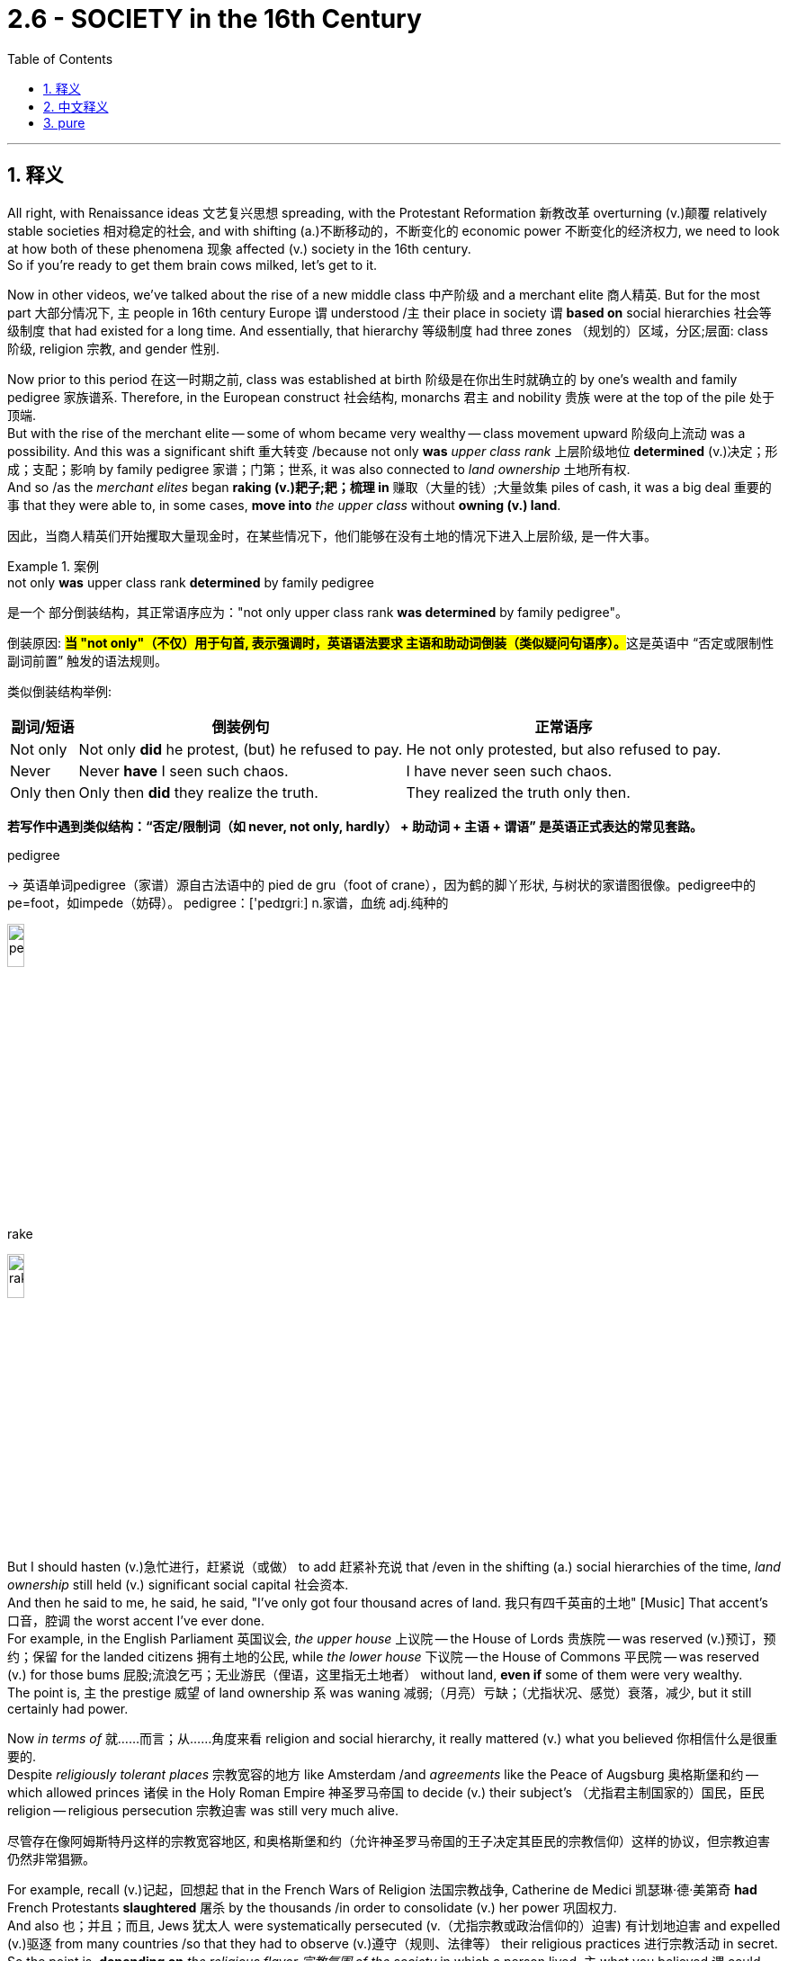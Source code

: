 
= 2.6 - SOCIETY in the 16th Century
:toc: left
:toclevels: 3
:sectnums:
:stylesheet: ../../myAdocCss.css

'''

== 释义

All right, with Renaissance ideas 文艺复兴思想 spreading, with the Protestant Reformation 新教改革 overturning (v.)颠覆 relatively stable societies 相对稳定的社会, and with shifting (a.)不断移动的，不断变化的 economic power 不断变化的经济权力, we need to look at how both of these phenomena 现象 affected (v.) society in the 16th century.  +
So if you're ready to get them brain cows milked, let's get to it. +

Now in other videos, we've talked about the rise of a new middle class 中产阶级 and a merchant elite 商人精英. But for the most part 大部分情况下, `主` people in 16th century Europe `谓` understood /`主` their place in society `谓` *based on* social hierarchies 社会等级制度 that had existed for a long time. And essentially, that hierarchy 等级制度 had three zones （规划的）区域，分区;层面: class 阶级, religion 宗教, and gender 性别. +

Now prior to this period 在这一时期之前, class was established at birth 阶级是在你出生时就确立的 by one's wealth and family pedigree 家族谱系. Therefore, in the European construct 社会结构, monarchs 君主 and nobility 贵族 were at the top of the pile 处于顶端.  +
But with the rise of the merchant elite -- some of whom became very wealthy -- class movement upward 阶级向上流动 was a possibility. And this was a significant shift 重大转变 /because not only *was* _upper class rank_ 上层阶级地位 *determined* (v.)决定；形成；支配；影响 by family pedigree 家谱；门第；世系, it was also connected to _land ownership_ 土地所有权.  +
And so /as the _merchant elites_ began *raking (v.)耙子;耙；梳理 in* 赚取（大量的钱）;大量敛集 piles of cash, it was a big deal 重要的事 that they were able to, in some cases, *move into* _the upper class_ without *owning (v.) land*. +

[.my2]
因此，当商人精英们开始攫取大量现金时，在某些情况下，他们能够在没有土地的情况下进入上层阶级, 是一件大事。

[.my1]
.案例
====
.not only *was* upper class rank *determined* by family pedigree
​是一个 ​​部分倒装结构​​，其正常语序应为：
​​"not only upper class rank *was determined* by family pedigree"​​。

倒装原因:
**#当 ​​"not only"​​（不仅）用于句首, 表示强调时，英语语法要求 ​​主语和助动词倒装​​（类似疑问句语序）。#**这是英语中 ​​“否定或限制性副词前置”​​ 触发的语法规则。

类似倒装结构举例​:

[.my3]
[options="autowidth" cols="1a,1a,1a"]
|===
|副词/短语	|倒装例句	|正常语序


|Not only​​	|Not only *​did​* he protest, (but) he refused to pay.	|He not only protested, but also refused to pay.
​​
|Never​​	|Never ​​*have*​​ I seen such chaos.	|I have never seen such chaos.
​​
|Only then​​	|Only then ​​*did*​​ they realize the truth.	|They realized the truth only then.
|===

​*若写作中遇到类似结构​​：
​​“否定/限制词（如 never, not only, hardly） + 助动词 + 主语 + 谓语”​​ 是英语正式表达的常见套路。*


.pedigree
-> 英语单词pedigree（家谱）源自古法语中的 pied de gru（foot of crane），因为鹤的脚丫形状, 与树状的家谱图很像。pedigree中的pe=foot，如impede（妨碍）。 pedigree：['pedɪgriː] n.家谱，血统 adj.纯种的

image:/img/pedigree.png[,15%]

.rake
image:/img/rake.jpg[,15%]


====

But I should hasten (v.)急忙进行，赶紧说（或做） to add 赶紧补充说 that /even in the shifting (a.) social hierarchies of the time, _land ownership_ still held (v.) significant social capital 社会资本.  +
And then he said to me, he said, he said, "I've only got four thousand acres of land. 我只有四千英亩的土地" [Music] That accent's 口音，腔调 the worst accent I've ever done.  +
For example, in the English Parliament 英国议会, _the upper house_ 上议院 -- the House of Lords 贵族院 -- was reserved (v.)预订，预约；保留 for the landed citizens 拥有土地的公民, while _the lower house_ 下议院 -- the House of Commons 平民院 -- was reserved (v.) for those bums 屁股;流浪乞丐；无业游民（俚语，这里指无土地者） without land, *even if* some of them were very wealthy.  +
The point is, `主` the prestige 威望 of land ownership  `系`  was waning 减弱;（月亮）亏缺；（尤指状况、感觉）衰落，减少, but it still certainly had power. +

Now _in terms of_ 就……而言；从……角度来看 religion and social hierarchy, it really mattered (v.) what you believed 你相信什么是很重要的.  +
Despite _religiously tolerant places_ 宗教宽容的地方 like Amsterdam /and _agreements_ like the Peace of Augsburg 奥格斯堡和约 -- which allowed princes 诸侯 in the Holy Roman Empire 神圣罗马帝国 to decide (v.) their subject's （尤指君主制国家的）国民，臣民 religion -- religious persecution 宗教迫害 was still very much alive.  +

[.my2]
尽管存在像阿姆斯特丹这样的宗教宽容地区, 和奥格斯堡和约（允许神圣罗马帝国的王子决定其臣民的宗教信仰）这样的协议，但宗教迫害仍然非常猖獗。

For example, recall (v.)记起，回想起 that in the French Wars of Religion 法国宗教战争, Catherine de Medici 凯瑟琳·德·美第奇 *had* French Protestants *slaughtered* 屠杀 by the thousands /in order to consolidate (v.) her power 巩固权力.  +
And also 也；并且；而且, Jews 犹太人 were systematically persecuted (v.（尤指宗教或政治信仰的）迫害) 有计划地迫害 and expelled (v.)驱逐 from many countries /so that they had to observe (v.)遵守（规则、法律等） their religious practices 进行宗教活动 in secret.  +
So the point is, *depending on* _the religious flavor 宗教氛围 of the society_ in which a person lived, `主` what you believed `谓` could put you higher or lower /in that society's social hierarchy. +

And finally, `主` a person's place in the social hierarchy `谓` was affected by their gender 性别. Basically, `主` all European societies during this period `谓` were defined by patriarchy 父权制, which is to say a male-dominated society 男性主导的社会.  +
In a patriarchal society, men have *more* rights, esteem (n.)尊重；敬重；好评, and opportunities *than* women. In general, women were expected to submit to 服从 their husbands and fathers, and their earnings 收入 belonged to the men in their lives 生活. +

[.my1]
.案例
====
.esteem
-> 来自拉丁语aestimare, 估计，评估，判定价值，来自aes, 铜，词源同ore, -tim, 砍，切，词源同anatomy. 原指铸造铜币，估计并判定币值，该词义见 estimate (估计；判断，评价). 同时，引申义尊重，尊敬，即值得一看的，值得考虑的。
====

Now to be clear, `主` this kind of rigid 严格的 gendered structure 性别结构 `谓` existed mostly in the upper classes 上层阶级, especially in the nobility and wealthy urban households 城市富裕家庭.  +
In rural households 农村家庭, men and women *tended to be* more equal, even though there were still _separate (a.) spheres of work_ 不同的工作领域 for both /and certain roles 特定的角色 that they each fulfilled 履行. Even so 即使如此,尽管如此, women were largely excluded (v.) from 被排除在……之外 the economic and political life of Europe. +

However, with the ideas of _the Renaissance_ 文艺复兴（欧洲14至17世纪） and _the Reformation_ 宗教改革运动(16世纪) spreading (v.), `主` questions of women's proper role 适当的角色 in society `谓` came under scrutiny (n.仔细观察，详细审查)受到审视.  +
In France, people began debating (v.) what was known as the _querelle des femmes_ （法语）“女性问题” --  `主` which _when being translated_ (v.) `谓` means "the woman question."  +

[.my2]
在法国，人们开始讨论所谓的 querelle des femmes ——翻译过来就是“女人的问题”。

On one side of the debate, people argued that /patriarchy 父权制；家长统治 was justified (a.)合理的 /because women by nature were inferior (a.)次的，较差的；低等的，下级的 to 不如 men, and they had _philosophy 哲学；哲学体系，思想体系 and the Bible_ on their side.  +
Philosophically, it was Aristotle 亚里士多德 who said that /women were just unfinished men -- like, you know, God *took* women *out of* the oven 烤炉，烤箱  a few minutes early 上帝提前几分钟把女人从烤箱里拿出来.  +
And `主` people on this side of the debate `谓` also invoked 援引 the Bible /by pointing out that /in Genesis 3 《创世纪》第三章, it was Eve 夏娃 who was deceived (v.)欺骗；误导 by the serpent 蛇 /and thus *plunged* (v.) (猛地) 将……推入；使突然陷入 the entire human race *into* sin and separation from God. +

[.my1]
.案例
====
.plunge
[ + adv./prep.] to move or make sb/sth move suddenly forwards and/or downwards 使突然前冲（或下落） +
image:/img/plunge.jpg[,15%]

====

But `主` on the other side of the debate `系` were _the practical （人）明智的，务实的 people_ who said that /`主` the only reason _women appear (v.) less competent (a.)能干的，能胜任的 than men_ `系` is because they have been *robbed (v.)抢劫，掠夺 of* 被剥夺 any opportunity for improvement 改善；改进之处 /by the patriarchal 父权制的 structure.  +
After all, they argued, look at _Elizabeth I_ of England 英格兰的伊丽莎白一世 -- last we checked 检查，核对；查看, she was one of those undercooked (a.)煎（或烤、炸）得火候不足的；煮得欠熟的 men, and yet she ruled (v.) like a boss. +

Now women's roles were also being debated (v.) in the church.  +
In the Catholic Church 天主教会, women could not be priests 牧师, but they could be nuns 修女,尼姑 and join a convent 女修道院, which gave them the opportunity to use (v.) their artistic, medical 医学的, or leadership gifts 才能 in the context of _a community 社区，社会 of women_.  +
Even so, Catholic women could hold (v.) no position of authority 权威职位 over a man.  +

On the Protestant side 新教方面, of course, vocations 职业 like monk 修道士 and nun 修女 were abolished 废除. So Luther and Calvin *taught (v.)教授 that* women ought to be *subservient (a.)恭顺的；驯服的 to* 顺从;次要；从属于 their husbands /and put themselves on display as _the model 模范，典型 of obedience 服从 and charity_ 慈善；宽厚 -- because after all, her husband's sandwiches ain't gonna make themselves. +


[.my2]
当然，在新教方面，僧侣和修女等职业被废除了。因此，路德和加尔文教导说，女人应该顺从她们的丈夫，并把自己展示为"服从和慈善的典范"——因为毕竟，她丈夫的三明治可不会自己变出来。

[.my1]
.案例
====
.convent
-> con-, 强调。-ven, 走。走到一起修道的地方，在18世纪以前并没有性别限制。

.her husband’s sandwiches ain’t gonna make themselves
反讽. 意思是, 只有让女性做了家庭煮夫, 才能为丈夫做出三明治么. 女性如果都去抛头露面了, 谁为家里的男人做饭呢? +
在西方，​​"make sandwiches"​​ 是“家庭主妇”的刻板印象代名词（类似中文“洗手作羹汤”），象征女性被规训的世俗角色。
====

However, the Anabaptists 再洗礼派 gave women positions of authority, and some of them even became preachers 传教士，牧师. And out of all the Anabaptists 再洗礼派 who were martyred (v.)（因宗教或政治信仰）使殉难，处死 during this period, nearly a third of them were _women in leadership_. +

[.my2]
然而，再洗礼派给了女性权威职位，其中一些人甚至成为了传教士。在这一时期殉教的再洗礼派教徒中，有近三分之一是女性领袖。

[.my1]
.案例
====
.martyr
-> 来自拉丁语martyr,来自希腊语martys,见证者，-r,所有格后缀，来自PIE*smer,mer,记住，记忆，词源同memory,remember.后引申词义殉道的人，为教而牺牲的人。
====

Okay, now during this period, with so many people moving *from* the country *into* the city, and with the larger challenge to religious authority 宗教权威 happening because of the Reformation, city governments were left (v.) _with the task of_ creating (v.) laws to regulate (v.)规范 public morals 公共道德 -- whereas before, that was the domain 领域 of the church.  +
For example, some states *passed (v.) secular laws* 世俗法律 restricting (v.) prostitution 卖淫 and begging 乞讨. In Protestant states 新教国家, clergy 神职人员 worked (v.) with local officials /to get these laws passed (v.) /because they *believed that* marriage was the only suitable outlet 合适的宣泄途径 for male lust (n.性欲；强烈欲望；（神学，被看作是罪过的）感官欲望) 男性情欲. +

[.my1]
.案例
====
.lust
n.~ (for sb) : very strong sexual desire, especially when love is not involved 强烈的性欲；色欲；淫欲 +
•Their affair was driven by pure lust. 他们私通纯粹是受淫欲的驱使。 +
 +
2.~ (for sth) : very strong desire for sth or enjoyment of sth 强烈欲望；享受欲 +
•to satisfy his lust for power 满足他对权力的强烈欲望 +
•She has a real lust for life (= she really enjoys life) . 她真懂得享受生活。 +
 +
——see also bloodlust +

(v.) *lust after/for sb/sth* +
( often disapproving) to feel an extremely strong, especially sexual, desire for sb/sth 对…有极强的欲望（尤指性欲）

-> 来自PIE*las,没有管制的，没有控制的，可能来自PIE*leu,松开，词源同lose,loose.后主要用于指性欲，肉欲，其它词义逐渐消失。词义演变比较 wanton,lascivious.
====

Also, in some Protestant states, laws were passed (v.) to restrict (v.) the celebration of Carnival 狂欢节. This is a festival held (v.) right before Lent 大斋期, `主` which *according to* the Catholic church calendar 天主教教会日历 `系` was a season of repentance (后悔；懊悔；悔过；忏悔) 忏悔季节.  +
During Carnival, people *got drunk* and danced (v.) like mad, and because it was motivated by _the Catholic doctrine_ of penance (补赎；悔罪；修和圣事) 天主教忏悔教义 during Lent, some Protestant leaders attempted *to make laws* restricting (v.) the excesses 过度行为 of Carnival. +
However, in more _rural areas_ 农村地区 后定 far from _the reach of the state_ (国家的影响范围) 在更多远离国家控制的农村地区, people *persisted in* 坚持 celebrating (v.) Carnival. +

[.my1]
.案例
====
.repentance
-> re-,表强调，-pent,惩罚，悔罪，词源同 pain,punish,penitentiary.引申词义悔过，忏悔。

.penance
(n.)[ Cusually sing.U] *~ (for sth)* : ( especially in particular religions尤见于某些宗教 ) an act that you give yourself to do, or that a priest gives you to do /in order to show that you are sorry for sth you have done wrong 补赎；悔罪；修和圣事

.Lent 大斋节
-> 来自古英语Lenten,四旬期，复活节（Easter,原为春天女神）前的四十天，来自lencten,春天，词源同long,因春天白昼时间逐渐变长而得名。

四旬斋 （ 拉丁语 ： Quadragesima ， [ 1 ] “第四十”）是基督教礼仪年中**为准备复活节而举行的庄严的宗教仪式 。** 根据马太福音、 马可福音和路加福音 ， 它与耶稣在开始公共事工之前在沙漠中禁食 40 天并忍受撒旦的诱惑相呼应。

**斋，本义指斋戒，就是不做一些事情。**西方教会的牧者常用一幅图像提醒信徒，*在大斋期的时候，要在这诸多的事物上有所节制，即不做或者是少做。* +
比如说：花尽量少时间在社交媒体，少饮酒精类、碳酸类饮品，禁食糖类，少吃芝士等高油脂的东西，少吃具有咖啡因的东西，以及快餐类食物，甚至性需求也应该克制等等。

大斋期的主旋律是"成长"多于"悔罪"，虽然悔罪是成长的先决条件。**大斋期，英文“Lent”，这个独特的名称，是由“延长（lengthening）”一词衍生出来，**指的是春季白天时间延长了，黑夜逐渐地缩短，是一种生命增长、生机勃勃的景象。这提醒我们：像大自然一样，*生命也是需要成长的。*

image:/img/Lent.jpg[,100%]

image:/img/Lent 2.png[,50%]

.Carnival
Carnival (known as Shrovetide in certain localities) is a festive season that occurs (v.) at the close of the Christian pre-Lenten period. +
狂欢节 (在某些地方称为忏悔节 ) 是基督教"四旬斋"前期结束时的一个节日 . +
参与者常常会过度消费酒精、 肉类, 和其他在即将到来的"大斋期"会戒掉的食物。
====

Even so, in order to execute (v.)执行 these laws, states had _certain public punishments_ 公开惩罚 that they imposed 实施 *to keep* the population *in order* 维持秩序.  +
If you broke (v.) one of these laws, you might find yourself, for example, in the stocks 颈手枷. This is a contraption 装置;奇异的机械；奇特的装置 that bound (v.)束缚 your head, arms, and feet /so that you couldn't move.
It's usually done in a public area, and residents *hurl* (v.)投掷 _rotten food and waste_ (废物,粪便，尿液) *at* the prisoner.  +
Or if you broke these laws, you might find yourself in the middle of a charivari 吵闹游行;喧闹的庆祝, which was _a loud, clamorous 喧闹的 parade_ 游行；列队表演 whose goal was *to publicly shame* (v.)公开羞辱 those who marched (v.) through town. +

[.my2]
或者，如果你违反了这些法律，你可能会发现自己陷入了一场“charivari”，这是一场喧闹的游行，目的是公开羞辱那些在镇上游行的人.

[.my1]
.案例
====
.charivari
image:/img/charivari.webp[,20%]


.contraption
-> 来自 contrive (谋划，策划；设计，发明) 和 deception (欺骗，蒙骗；骗术) 的合成词。
====

But for those who did not find themselves in the stocks or the charivari, a new culture of leisure 休闲文化 was on the rise 在上升.  +
People had more free time /thanks to the shifting nature 性质 of work and the economy, and thus -- how do we *fill up* that time?  +
One way was through blood sports 血腥运动 -- so titled 如此命名 because, you know, you were going to see blood. Some examples were boxing 拳击 or jousting 骑士比武;马上长枪比武, or like putting animals together in contests 竞赛，竞赛活动 like cockfights 斗鸡.  +
And then _saints' 圣徒 day festivals_ 圣徒节 also drew (v.) huge crowds for celebration. _All Saints' Day_ 诸圣节 was a big one -- it was a yearly festival (n.) on November 1st /celebrating (v.) all the saints that had departed (去世) 已故圣徒.  +
And `主` celebrations like this `系` were officially sanctioned (v.)批准,认可，准许 by the church, whereas `主` celebrations like Carnival `系` were not. +

[.my2]
然后圣徒的节日也吸引了大量的人群来庆祝。万圣节是个大节日——每年的11月1日是庆祝所有死去的圣徒的节日。这样的庆祝活动,得到了教会的官方认可，而狂欢节这样的庆祝活动却没有。

[.my1]
.案例
====
.joust
-> 来自古法语joster,争斗，马上打斗，来自拉丁语iuxta,靠近，接近，来自jungere,连接，接在一起，词源同join,jugular,juncture.引申词义短兵相接，骑马比武，及辩论，讨论等。
====

Now even _with the spread_ of Renaissance ideals 文艺复兴理念 like humanism 人文主义, and _the challenge to church authority_ in the Protestant Reformation, folk ideas 民间观念 continued to persist (v.)持续存在.  +
And this was especially true /in the witchcraft 巫术；魔法 trials 巫术审判 of the 16th and 17th century.

*For all* 尽管；虽然 that the Protestants and Catholics *disagreed on* 在某个问题上意见不一致, they agreed that /witchcraft 巫术 was the evidence of _a pact  条约，协议，公约 with the devil_ 与魔鬼的契约 /and thus to be feared and extinguished 消灭.  +
Now scientific methods and principles 科学方法和原理 are just around the historical corner 就在历史的拐角处 at this point, but before those arrived, many in the church *believed that* `主` sickness and natural disasters `系` were the fault 错误；责任 of witches doing the bidding (n.)请求；吩咐；命令 of their father (即魔鬼撒旦) below 下方地狱. +

[.my1]
.案例
====
.for ˈall
(1) despite 尽管；虽然 +
•*For all* its clarity of style, the book is not easy reading. 这本书虽然文体清晰，但读起来并不容易。 +

(2) used to say that /sth is not important or of no interest or value to you/sb （表示对某人不重要、无价值或无所谓） +
•*For all* I know she's still living in Boston. 据我所知她还住在波士顿。 +
•You can do what you like, *for all I care.* 你想干什么就可以干什么，我才不管呢。 +
•For all the good it's done /we _might as well_ not have bothered.那件事带来的好处不多，我们本不该操心的。 +

====

So during this period, `主` a significant surge 激增 in _witch trials and executions_ `谓` were *carried out* 实施,执行,进行.  +
And it's not hard to understand why: Catholics and Protestants were locked (v.) in _a battle to the death_ 殊死搏斗 to maintain (v.) influence and power in Europe, and if the witches were *in league （与……）组成联盟，加入联盟 with* 与……勾结 the devil /to overthrow (v.) Christianity 推翻基督教, then they needed *to be snuffed 熄灭,掐灭 out* 消除; 扼杀;消灭.  +
And so *by some estimates* 据估计, during this period, 40 to 60,000 people were executed (v.) for witchcraft (巫术；魔法) 因巫术被处决 -- the overwhelming 巨大的，压倒性的 majority of them being women. +

[.my2]
天主教徒和新教徒, 为了维持在欧洲的影响力和权力，陷入了一场殊死搏斗，如果女巫与魔鬼联手推翻基督教(中的任何一方)，那么他们就需要被扼杀。据估计，在此期间，有40到6万人因巫术被处决，其中绝大多数是女性。

And there's a good reason 有很好的理由 for that one-sidedness 片面性. Recall that `主` _the general idea_ in a patriarchal 父权制的 society `系` was that women were _unfinished men_ /and thus they were weaker (a.) and lacked (v.) the moral fortitude (n.刚毅；不屈不挠；勇气) 道德勇气 of men.  +
That made women much easier (a.) targets 这使得女性更容易成为攻击目标 for the influence of Satan 撒旦 because, you know, they didn't have the strength *to fight off* 抵御 his influence.  +
That's one explanation for _the witchcraft craze_ 巫术热潮, but another *has to do with* 与……有关，与……相关 where these women were executed.

`主` About _three quarters_ 四分之三 of the executions `谓` occurred in the Holy Roman Empire 神圣罗马帝国. Remember, this is where _the Protestant Reformation_ began, which caused (v.) a great deal of social upheaval 社会动荡 -- *not to mention* 更不用说 they experienced (v.)  the devastations of the Thirty Years' War 三十年战争的破坏 -- and thus could have been trying to regain (v.)重新获得 some control over their lives /by *scapegoating* (v.)把……当作替罪羊 women *as* witches. +

[.my2]
这种片面是有原因的。回想一下，父权社会的普遍观念是，女性是未完成的男性，因此她们更弱，缺乏男性的道德刚毅。这使得女性更容易成为撒旦影响的目标，因为，你知道，她们没有力量抵抗撒旦的影响。这是巫术狂热的一种解释，但另一种解释与这些妇女被处决的地点有关。大约四分之三的处决发生在神圣罗马帝国。记住，这是新教改革开始的地方，它引起了巨大的社会动荡——更不用说他们经历了三十年战争的破坏——因此，他们可能试图通过把女人当作女巫, 来重新控制自己的生活。

With that, you should click right here to continue reviewing my videos for Unit Two, and you can click right here to get my AP Euro video note guides 美国大学预修课程欧洲历史视频笔记指南 which follow along with these videos and will help you get an A in your class. I'll catch you on the flip-flop. Heimler out. +

'''

== 中文释义

好的，随着文艺复兴思想的传播，"新教改革"颠覆了相对稳定的社会，经济权力也发生了转移，我们需要看看这两种现象是如何影响16世纪的社会的。所以，如果你准备好获取知识，那我们开始吧。  +

在其他视频中，我们谈到了新中产阶级和商人精英的崛起。但**在很大程度上，16世纪欧洲的人们是基于长期存在的社会等级制度, 来认识自己在社会中的地位的。从本质上讲，这种等级制度包括三个方面：阶级、宗教和性别。**  +

**在这一时期之前，阶级是由一个人的财富和家族血统, 在出生时决定的。**因此，在欧洲的社会结构中，君主和贵族处于社会的顶端。**但随着商人精英的崛起——其中一些人变得非常富有——向上的阶级流动成为了可能 (有钱就有权力)。**这是一个重大的转变，因为上层阶级的地位, 不仅由家族血统决定，还与土地所有权相关。所以，*当商人精英开始赚取大量金钱时，在某些情况下，他们能够在不拥有土地的情况下, 进入上层阶级*，这可是件大事。  +

**但**我得赶紧补充一点，**即使在当时不断变化的社会等级制度中，"土地所有权"仍然具有重要的社会价值。**然后他对我说，他说，他说：“我只有四千英亩土地。” [音乐] 这个口音是我用过的最糟糕的口音。*例如，#在英国议会（English Parliament）中，上议院（House of Lords）是为"拥有土地的公民"保留的，而下议院（House of Commons）是为那些"没有土地的人"保留的#，即使其中一些人非常富有。关键是，土地所有权的威望在下降，但它仍然具有一定的影响力。*  +

就宗教和社会等级制度而言，你所信仰的宗教真的很重要。**尽管像阿姆斯特丹（Amsterdam）这样的地方实行"宗教宽容"政策，并且有像《奥格斯堡和约》（Peace of Augsburg）这样的协议——该协议允许神圣罗马帝国（Holy Roman Empire）的王子们, 决定其臣民的宗教信仰——但宗教迫害仍然非常普遍。**例如，回想一下，在法国宗教战争（French Wars of Religion）中，凯瑟琳·德·美第奇（Catherine de Medici）屠杀了成千上万的法国新教徒，以巩固自己的权力。此外，**犹太人（Jews）遭到系统性迫害，并被许多国家驱逐，**所以他们不得不秘密地进行宗教活动。**所以关键是，**根据一个人所生活的社会的宗教倾向，*你的信仰, 会使你在该社会的等级制度中处于较高或较低的地位 (如同中国的思想压迫.)。*  +

最后，一个人在社会等级制度中的地位, 受到其性别的影响。基本上，这一时期的所有欧洲社会都由"父权制"（patriarchy）定义，也就是说这是一个男性主导的社会。*在父权制社会中，男性比女性拥有更多的权利、尊重和机会。一般来说，女性被期望服从她们的丈夫和父亲，她们的收入, 属于她们生活中的男性。*  +

**需要明确的是，#这种严格的性别结构, 主要存在于上层阶级，尤其是贵族和富裕的城市家庭中。在农村家庭中，男性和女性的地位往往更加平等，#**尽管他们仍然有各自不同的工作领域和特定的角色。*即便如此，女性在很大程度上被排除在欧洲的经济和政治生活之外。*  +

**然而，随着文艺复兴, 和宗教改革思想的传播，女性在社会中的适当角色问题受到了审视。**在法国，人们开始辩论所谓的“女性问题”（querelle des femmes）——翻译过来就是“女性问题”。在这场辩论中，一方认为"父权制"是合理的，因为女性天生不如男性，而且他们有哲学和《圣经》作为依据。从哲学角度来看，亚里士多德（Aristotle）说"女性只是未完成的男性"——你知道的，就好像上帝过早地把女性从“烤箱”里拿了出来。辩论的这一方还引用《圣经》指出，在《创世纪》第三章中，是夏娃（Eve）被蛇诱惑，从而使整个人类陷入罪恶，与上帝分离。  +

但**#在辩论的另一方,是务实的人，他们说女性看起来不如男性有能力的唯一原因, 是"父权制"结构剥夺了她们任何提升的机会。毕竟，他们争辩说，看看英国的伊丽莎白一世(的功绩)#**（Elizabeth I）——据我们所知，她就是那些“未完成的男性”之一，但她却像个领导者一样统治国家。  +

现在，*女性在教会中的角色, 也受到了辩论。#在天主教会（Catholic Church）中，女性不能成为牧师，但她们可以成为修女#*（nuns）, 并加入女修道院（convent），这使她们有机会在女性群体中发挥自己的艺术、医学或领导才能。即便如此，**天主教女性不能拥有凌驾于男性之上的权威职位。#在新教方面，当然，修道士和修女这样的职业被废除了。#**所以路德（Luther）和加尔文（Calvin）教导说，女性应该服从她们的丈夫，并展示出顺从和慈善的典范——因为毕竟，她丈夫的三明治可不会自己做。  +

然而，再洗礼派（Anabaptists）给予女性权威职位，其中一些女性甚至成为了传教士（preachers）。在这一时期殉道的所有"再洗礼派"教徒中，近三分之一是担任领导职务的女性。  +

好的，在这一时期，随着许多人从农村搬到城市，并且**由于"宗教改革"对宗教权威提出了更大的挑战，城市政府承担起了制定法律, 规范公共道德的任务——而在此之前，这是教会的职责范围(教会的威望已经被宗教改革动摇了)。**例如，一些州通过了世俗法律来限制卖淫（prostitution）和乞讨行为。在新教州，神职人员与地方官员合作使这些法律得以通过，因为他们认为婚姻是男性性欲的唯一合适的宣泄途径。  +

此外，*在一些"新教"州，通过了法律来限制狂欢节（Carnival）的庆祝活动。##狂欢节是在大斋期（Lent）之前举行的节日，根据天主教会的日历，大斋期是一个忏悔的季节。在狂欢节期间，人们喝醉并疯狂跳舞，##由于这是受大斋期天主教忏悔教义的影响，一些新教领袖试图制定法律来限制狂欢节的过度行为。然而，在远离国家管控的农村地区，人们仍然坚持庆祝狂欢节。*  +

即便如此，为了执行这些法律，各州实施了一些公开惩罚措施, 来维持社会秩序。例如，如果你违反了这些法律，你可能会被关进"颈手枷"（stocks）。这是一种束缚你的头、手臂和脚，让你无法动弹的装置。通常在公共区域执行，居民们会向囚犯投掷腐烂的食物和垃圾。或者，如果你违反了这些法律，你可能会被卷入一场喧闹的游行（charivari）中，这种游行的目的是公开羞辱那些在镇上游行的人。  +

但对于那些没有被关进"颈手枷"或卷入喧闹游行的人来说，一种新的休闲文化正在兴起。由于工作性质和经济的变化，人们有了更多的空闲时间，那么——我们该如何打发这些时间呢？一种方式是参加血腥运动——之所以这么称呼，是因为你会看到流血事件。一些例子包括拳击、骑士比武，或者像把动物放在一起进行斗鸡之类的比赛。然后，圣徒纪念日（saints' day）的庆祝活动也吸引了大量人群。*诸圣节（All Saints' Day）是一个重要的节日——这是每年11月1日举行的庆祝所有"已故圣徒"的节日。像这样的庆祝活动得到了教会的官方认可，而"狂欢节"这样的庆祝活动则没有。*  +

现在，即使人文主义（humanism）等文艺复兴思想在传播，"新教改革"对教会权威提出了挑战，但民间观念仍然存在。在16世纪和17世纪的"巫术审判"中尤其如此。**尽管新教徒和天主教徒在许多问题上存在分歧，但他们都认为巫术是与魔鬼达成契约的证据，**因此应该受到恐惧和根除。*此时科学方法和原则即将出现，但在此之前，教会中的许多人认为, 疾病和自然灾害, 是女巫听从“地下之父”（魔鬼）的命令造成的。*  +

**所以在这一时期，巫术审判和处决大幅增加。**这并不难理解原因：天主教徒和新教徒为了在欧洲维持影响力和权力, 而进行殊死搏斗，如果女巫与魔鬼勾结, 企图推翻基督教，那么她们就需要被消灭。据估计，在这一时期，有4万到6万人因巫术被处决——*其中绝大多数是女性。*  +

这种"处决女性"占绝大多数的情况, 是有原因的。回想一下，**在父权制社会中，普遍的观点是女性是未完成的男性，因此她们更软弱，缺乏男性的道德毅力。这使得女性更容易受到撒旦的影响，**因为她们没有力量抵御撒旦的影响。这是对巫术狂热现象的一种解释，但另一个原因与这些女性被处决的地点有关。**大约四分之三的处决, 发生在神圣罗马帝国（Holy Roman Empire）。记住，新教改革（Protestant Reformation）始于这里，这引发了巨大的社会动荡——更不用说他们还经历了三十年战争（Thirty Years' War）的破坏——因此他们可能试图通过把女性当作女巫来替罪，**从而重新掌控自己的生活。  +

说到这里，你应该点击这里继续复习我关于第二单元的视频，你还可以点击这里获取我的美国大学预修课程欧洲历史视频笔记指南，这些指南与这些视频配套，可以帮助你在课堂上取得A。我们下次再见。海姆勒下线了。  +

'''

== pure

All right, with Renaissance ideas spreading, with the Protestant Reformation overturning relatively stable societies, and with shifting economic power, we need to look at how both of these phenomena affected society in the 16th century. So if you're ready to get them brain cows milked, let's get to it.

Now in other videos, we've talked about the rise of a new middle class and a merchant elite. But for the most part, people in 16th century Europe understood their place in society based on social hierarchies that had existed for a long time. And essentially, that hierarchy had three zones: class, religion, and gender.

Now prior to this period, class was established at birth by one's wealth and family pedigree. Therefore, in the European construct, monarchs and nobility were at the top of the pile. But with the rise of the merchant elite -- some of whom became very wealthy -- class movement upward was a possibility. And this was a significant shift because not only was upper class rank determined by family pedigree, it was also connected to land ownership. And so as the merchant elites began raking in piles of cash, it was a big deal that they were able to, in some cases, move into the upper class without owning land.

But I should hasten to add that even in the shifting social hierarchies of the time, land ownership still held significant social capital. And then he said to me, he said, he said, "I've only got four thousand acres of land." [Music] That accent's the worst accent I've ever done. For example, in the English Parliament, the upper house -- the House of Lords -- was reserved for the landed citizens, while the lower house -- the House of Commons -- was reserved for those bums without land, even if some of them were very wealthy. The point is, the prestige of land ownership was waning, but it still certainly had power.

Now in terms of religion and social hierarchy, it really mattered what you believed. Despite religiously tolerant places like Amsterdam and agreements like the Peace of Augsburg -- which allowed princes in the Holy Roman Empire to decide their subject's religion -- religious persecution was still very much alive. For example, recall that in the French Wars of Religion, Catherine de Medici had French Protestants slaughtered by the thousands in order to consolidate her power. And also, Jews were systematically persecuted and expelled from many countries so that they had to observe their religious practices in secret. So the point is, depending on the religious flavor of the society in which a person lived, what you believed could put you higher or lower in that society's social hierarchy.

And finally, a person's place in the social hierarchy was affected by their gender. Basically, all European societies during this period were defined by patriarchy, which is to say a male-dominated society. In a patriarchal society, men have more rights, esteem, and opportunities than women. In general, women were expected to submit to their husbands and fathers, and their earnings belonged to the men in their lives.

Now to be clear, this kind of rigid gendered structure existed mostly in the upper classes, especially in the nobility and wealthy urban households. In rural households, men and women tended to be more equal, even though there were still separate spheres of work for both and certain roles that they each fulfilled. Even so, women were largely excluded from the economic and political life of Europe.

However, with the ideas of the Renaissance and the Reformation spreading, questions of women's proper role in society came under scrutiny. In France, people began debating what was known as the querelle des femmes -- which when being translated means "the woman question." On one side of the debate, people argued that patriarchy was justified because women by nature were inferior to men, and they had philosophy and the Bible on their side. Philosophically, it was Aristotle who said that women were just unfinished men -- like, you know, God took women out of the oven a few minutes early. And people on this side of the debate also invoked the Bible by pointing out that in Genesis 3, it was Eve who was deceived by the serpent and thus plunged the entire human race into sin and separation from God.

But on the other side of the debate were the practical people who said that the only reason women appear less competent than men is because they have been robbed of any opportunity for improvement by the patriarchal structure. After all, they argued, look at Elizabeth I of England -- last we checked, she was one of those undercooked men, and yet she ruled like a boss.

Now women's roles were also being debated in the church. In the Catholic Church, women could not be priests, but they could be nuns and join a convent, which gave them the opportunity to use their artistic, medical, or leadership gifts in the context of a community of women. Even so, Catholic women could hold no position of authority over a man. On the Protestant side, of course, vocations like monk and nun were abolished. So Luther and Calvin taught that women ought to be subservient to their husbands and put themselves on display as the model of obedience and charity -- because after all, her husband's sandwiches ain't gonna make themselves.

However, the Anabaptists gave women positions of authority, and some of them even became preachers. And out of all the Anabaptists who were martyred during this period, nearly a third of them were women in leadership.

Okay, now during this period, with so many people moving from the country into the city, and with the larger challenge to religious authority happening because of the Reformation, city governments were left with the task of creating laws to regulate public morals -- whereas before, that was the domain of the church. For example, some states passed secular laws restricting prostitution and begging. In Protestant states, clergy worked with local officials to get these laws passed because they believed that marriage was the only suitable outlet for male lust.

Also, in some Protestant states, laws were passed to restrict the celebration of Carnival. This is a festival held right before Lent, which according to the Catholic church calendar was a season of repentance. During Carnival, people got drunk and danced like mad, and because it was motivated by the Catholic doctrine of penance during Lent, some Protestant leaders attempted to make laws restricting the excesses of Carnival. However, in more rural areas far from the reach of the state, people persisted in celebrating Carnival.

Even so, in order to execute these laws, states had certain public punishments that they imposed to keep the population in order. If you broke one of these laws, you might find yourself, for example, in the stocks. This is a contraption that bound your head, arms, and feet so that you couldn't move. It's usually done in a public area, and residents hurl rotten food and waste at the prisoner. Or if you broke these laws, you might find yourself in the middle of a charivari, which was a loud, clamorous parade whose goal was to publicly shame those who marched through town.

But for those who did not find themselves in the stocks or the charivari, a new culture of leisure was on the rise. People had more free time thanks to the shifting nature of work and the economy, and thus -- how do we fill up that time? One way was through blood sports -- so titled because, you know, you were going to see blood. Some examples were boxing or jousting, or like putting animals together in contests like cockfights. And then saints' day festivals also drew huge crowds for celebration. All Saints' Day was a big one -- it was a yearly festival on November 1st celebrating all the saints that had departed. And celebrations like this were officially sanctioned by the church, whereas celebrations like Carnival were not.

Now even with the spread of Renaissance ideals like humanism, and the challenge to church authority in the Protestant Reformation, folk ideas continued to persist. And this was especially true in the witchcraft trials of the 16th and 17th century. For all that the Protestants and Catholics disagreed on, they agreed that witchcraft was the evidence of a pact with the devil and thus to be feared and extinguished. Now scientific methods and principles are just around the historical corner at this point, but before those arrived, many in the church believed that sickness and natural disasters were the fault of witches doing the bidding of their father below.

So during this period, a significant surge in witch trials and executions were carried out. And it's not hard to understand why: Catholics and Protestants were locked in a battle to the death to maintain influence and power in Europe, and if the witches were in league with the devil to overthrow Christianity, then they needed to be snuffed out. And so by some estimates, during this period, 40 to 60,000 people were executed for witchcraft -- the overwhelming majority of them being women.

And there's a good reason for that one-sidedness. Recall that the general idea in a patriarchal society was that women were unfinished men and thus they were weaker and lacked the moral fortitude of men. That made women much easier targets for the influence of Satan because, you know, they didn't have the strength to fight off his influence. That's one explanation for the witchcraft craze, but another has to do with where these women were executed. About three quarters of the executions occurred in the Holy Roman Empire. Remember, this is where the Protestant Reformation began, which caused a great deal of social upheaval -- not to mention they experienced the devastations of the Thirty Years' War -- and thus could have been trying to regain some control over their lives by scapegoating women as witches.

With that, you should click right here to continue reviewing my videos for Unit Two, and you can click right here to get my AP Euro video note guides which follow along with these videos and will help you get an A in your class. I'll catch you on the flip-flop. Heimler out.

'''